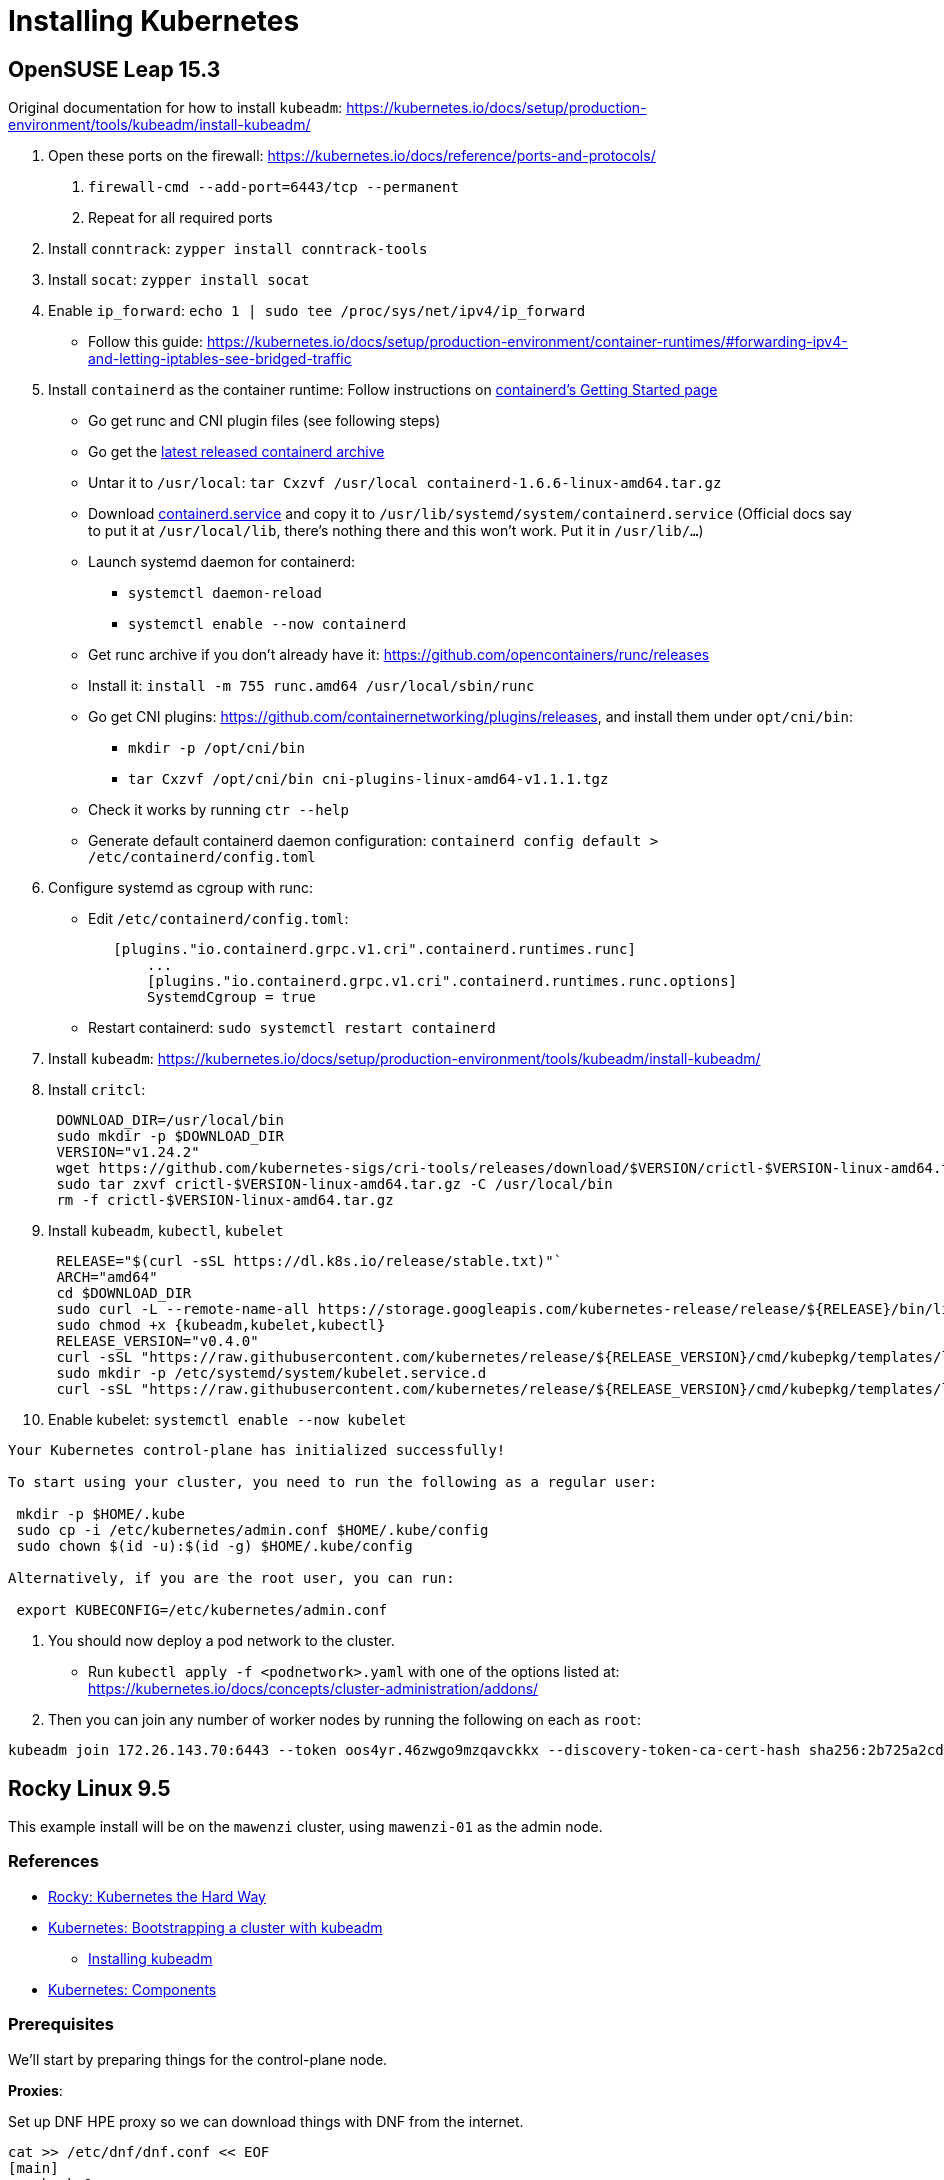 = Installing Kubernetes

== OpenSUSE Leap 15.3

Original documentation for how to install `kubeadm`: https://kubernetes.io/docs/setup/production-environment/tools/kubeadm/install-kubeadm/

. Open these ports on the firewall: https://kubernetes.io/docs/reference/ports-and-protocols/
a. `firewall-cmd --add-port=6443/tcp --permanent`
b. Repeat for all required ports
. Install `conntrack`: `zypper install conntrack-tools`
. Install `socat`: `zypper install socat`
. Enable `ip_forward`: `echo 1 | sudo tee /proc/sys/net/ipv4/ip_forward`
 ** Follow this guide: https://kubernetes.io/docs/setup/production-environment/container-runtimes/#forwarding-ipv4-and-letting-iptables-see-bridged-traffic
. Install `containerd` as the container runtime: Follow instructions on https://github.com/containerd/containerd/blob/main/docs/getting-started.md[containerd's Getting Started page]
 ** Go get runc and CNI plugin files (see following steps)
 ** Go get the https://github.com/containerd/containerd/releases[latest released containerd archive]
 ** Untar it to `/usr/local`: `tar Cxzvf /usr/local containerd-1.6.6-linux-amd64.tar.gz`
 ** Download https://github.com/containerd/containerd/blob/main/containerd.service[containerd.service] and copy it to `/usr/lib/systemd/system/containerd.service` (Official docs say to put it at `/usr/local/lib`, there's nothing there and this won't work. Put it in `/usr/lib/…`)
 ** Launch systemd daemon for containerd:
  *** `systemctl daemon-reload`
  *** `systemctl enable --now containerd`
 ** Get runc archive if you don't already have it: https://github.com/opencontainers/runc/releases
 ** Install it: `install -m 755 runc.amd64 /usr/local/sbin/runc`
 ** Go get CNI plugins: https://github.com/containernetworking/plugins/releases, and install them under `opt/cni/bin`:
  *** `mkdir -p /opt/cni/bin`
  *** `tar Cxzvf /opt/cni/bin cni-plugins-linux-amd64-v1.1.1.tgz`
 ** Check it works by running `ctr --help`
 ** Generate default containerd daemon configuration: `containerd config default > /etc/containerd/config.toml`
. Configure systemd as cgroup with runc:
 ** Edit `/etc/containerd/config.toml`:
+
----
   [plugins."io.containerd.grpc.v1.cri".containerd.runtimes.runc]
       ...
       [plugins."io.containerd.grpc.v1.cri".containerd.runtimes.runc.options]
       SystemdCgroup = true
----

 ** Restart containerd: `sudo systemctl restart containerd`
. Install `kubeadm`: https://kubernetes.io/docs/setup/production-environment/tools/kubeadm/install-kubeadm/
. Install `critcl`:
+
[,bash]
----
 DOWNLOAD_DIR=/usr/local/bin
 sudo mkdir -p $DOWNLOAD_DIR
 VERSION="v1.24.2"
 wget https://github.com/kubernetes-sigs/cri-tools/releases/download/$VERSION/crictl-$VERSION-linux-amd64.tar.gz
 sudo tar zxvf crictl-$VERSION-linux-amd64.tar.gz -C /usr/local/bin
 rm -f crictl-$VERSION-linux-amd64.tar.gz
----

. Install `kubeadm`, `kubectl`, `kubelet`
+
[,bash]
----
 RELEASE="$(curl -sSL https://dl.k8s.io/release/stable.txt)"`
 ARCH="amd64"
 cd $DOWNLOAD_DIR
 sudo curl -L --remote-name-all https://storage.googleapis.com/kubernetes-release/release/${RELEASE}/bin/linux/${ARCH}/{kubeadm,kubelet,kubectl}
 sudo chmod +x {kubeadm,kubelet,kubectl}
 RELEASE_VERSION="v0.4.0"
 curl -sSL "https://raw.githubusercontent.com/kubernetes/release/${RELEASE_VERSION}/cmd/kubepkg/templates/latest/deb/kubelet/lib/systemd/system/kubelet.service" | sed "s:/usr/bin:${DOWNLOAD_DIR}:g" | sudo tee /etc/systemd/system/kubelet.service
 sudo mkdir -p /etc/systemd/system/kubelet.service.d
 curl -sSL "https://raw.githubusercontent.com/kubernetes/release/${RELEASE_VERSION}/cmd/kubepkg/templates/latest/deb/kubeadm/10-kubeadm.conf" | sed "s:/usr/bin:${DOWNLOAD_DIR}:g" | sudo tee /etc/systemd/system/kubelet.service.d/10-kubeadm.conf
----

. Enable kubelet: `systemctl enable --now kubelet`

[,bash]
----
Your Kubernetes control-plane has initialized successfully!

To start using your cluster, you need to run the following as a regular user:

 mkdir -p $HOME/.kube
 sudo cp -i /etc/kubernetes/admin.conf $HOME/.kube/config
 sudo chown $(id -u):$(id -g) $HOME/.kube/config

Alternatively, if you are the root user, you can run:

 export KUBECONFIG=/etc/kubernetes/admin.conf
----

. You should now deploy a pod network to the cluster.
 ** Run `kubectl apply -f <podnetwork>.yaml` with one of the options listed at: https://kubernetes.io/docs/concepts/cluster-administration/addons/
. Then you can join any number of worker nodes by running the following on each as `root`:

[,bash]
----
kubeadm join 172.26.143.70:6443 --token oos4yr.46zwgo9mzqavckkx --discovery-token-ca-cert-hash sha256:2b725a2cda814b07ee07c9d704de5a5cc2451c746eeb5b32277ebe661b9a36e4
----

== Rocky Linux 9.5

This example install will be on the `mawenzi` cluster, using `mawenzi-01` as the admin node.

=== References

* https://docs.rockylinux.org/labs/kubernetes-the-hard-way/lab0-README/[Rocky: Kubernetes the Hard Way]
* https://kubernetes.io/docs/setup/production-environment/tools/kubeadm/[Kubernetes: Bootstrapping a cluster with kubeadm]
** https://kubernetes.io/docs/setup/production-environment/tools/kubeadm/install-kubeadm/[Installing kubeadm]
* https://kubernetes.io/docs/concepts/overview/components/[Kubernetes: Components]

=== Prerequisites

We'll start by preparing things for the control-plane node.

*Proxies*:

Set up DNF HPE proxy so we can download things with DNF from the internet.

[,bash]
----
cat >> /etc/dnf/dnf.conf << EOF
[main]
gpgcheck=0
installonly_limit=3
clean_requirements_on_remove=True
best=True
skip_if_unavailable=False
proxy=http://proxy.houston.hpecorp.net:8080
EOF
----

Set up HTTP HPE proxy so we can download things with `wget`, etc, from the internet.
We'll need to disable this later on when setting up kubernetes; otherwise internal
requests will try to use the proxy and will fail.

[,bash]
----
cat >> /etc/environment << EOF
http_proxy="http://proxy.houston.hpecorp.net:8080/"
https_proxy="http://proxy.houston.hpecorp.net:8080/"
ftp_proxy="http://proxy.houston.hpecorp.net:8080/"
no_proxy="admin,localhost,127.0.0.1,.us.cray.com,.hpe.com"
EOF
----

*Install utilities*:

Upgrade as many packages, and the kernel with DNF as we can before we get started:

[,bash]
----
dnf upgrade
----

Download basic CLI utilities

[,bash]
----
dnf -y install wget curl vim openssl git tar conntrack-tools socat
----

=== Enable IPv4 forwarding

[,bash]
----
modprobe bridge
modprobe br_netfilter
echo "net.bridge.bridge-nf-call-iptables = 1" >> /etc/sysctl.conf
sysctl -p /etc/sysctl.conf
echo 1 | sudo tee /proc/sys/net/ipv4/ip_forward
----

=== Disable firewalld

[,bash]
----
systemctl stop firewalld
systemctl disable firewalld
----

=== Disable swap

[,bash]
----
# This only disables swap for the current session.
swapoff -a

# This will find any lines in /etc/fstab with 'swap' and comment them out
sed -i.bak '/ swap / s/^\(.*\)$/#\1/g' /etc/fstab
----

=== Disable SELinux

[,bash]
----
setenforce 0
sed -i 's/^SELINUX=enforcing$/SELINUX=permissive/' /etc/selinux/config
----

=== Install containerd, CNI plugin, and runc

https://github.com/containerd/containerd/blob/main/docs/getting-started.md

This step will also install `runc.amd64` and CNI plugins.

.download.sh
[,bash]
----
#!/bin/bash

# https://kubernetes.io/releases/
# KUBERNETES_VERSION="v1.33.0"

# https://github.com/opencontainers/runc/releases
RUNC_VERSION="v1.3.0"

# https://github.com/kubernetes-sigs/cri-tools/releases
CRI_TOOLS_VERSION="v1.33.0"

# https://github.com/containernetworking/plugins/releases
CNI_PLUGINS_VERSION="v1.7.1"

# https://github.com/containerd/containerd/releases
CONTAINERD_VERSION="2.1.4"

# https://github.com/etcd-io/etcd/releases/
# ETCD_VERSION="v3.6.4"

download_urls=(
	# https://dl.k8s.io/$KUBERNETES_VERSION/bin/linux/amd64/kubectl
	# https://dl.k8s.io/$KUBERNETES_VERSION/bin/linux/amd64/kube-apiserver
	# https://dl.k8s.io/$KUBERNETES_VERSION/bin/linux/amd64/kube-controller-manager
	# https://dl.k8s.io/$KUBERNETES_VERSION/bin/linux/amd64/kube-scheduler
	# https://dl.k8s.io/$KUBERNETES_VERSION/bin/linux/amd64/kube-proxy
	# https://dl.k8s.io/$KUBERNETES_VERSION/bin/linux/amd64/kubelet
	https://github.com/kubernetes-sigs/cri-tools/releases/download/$CRI_TOOLS_VERSION/crictl-$CRI_TOOLS_VERSION-linux-amd64.tar.gz
	https://github.com/opencontainers/runc/releases/download/$RUNC_VERSION/runc.amd64
	https://github.com/containernetworking/plugins/releases/download/$CNI_PLUGINS_VERSION/cni-plugins-linux-amd64-$CNI_PLUGINS_VERSION.tgz
	https://github.com/containerd/containerd/releases/download/v$CONTAINERD_VERSION/containerd-$CONTAINERD_VERSION-linux-amd64.tar.gz
	# https://github.com/etcd-io/etcd/releases/download/$ETCD_VERSION/etcd-$ETCD_VERSION-linux-amd64.tar.gz
)

for download_url in "${download_urls[@]}"; do
	wget -q --show-progress  --https-only --timestamping "$download_url"
done
----

Extract containerd tarball to `/usr/local`:

[,bash]
----
tar Cxzvf /usr/local containerd-*-linux-amd64.tar.gz
----

We'll be running containerd with systemd. This unit file can be found here, and
the below example uses modifications to the environment variables for the service
to use the HPE proxy. This will allow the containerd runtime to pull images from
outside the lab.

Generate a default containerd configuration file:

[,bash]
----
mkdir /etc/containerd
containerd config default > /etc/containerd/config.toml
----

Edit this file and add systemd as the cgroup driver for containerd.
https://kubernetes.io/docs/setup/production-environment/container-runtimes/#containerd-systemd

[,plaintext]
----
[plugins.'io.containerd.cri.v1.runtime'.containerd.runtimes.runc]
  ...
  [plugins.'io.containerd.cri.v1.runtime'.containerd.runtimes.runc.options]
    SystemdCgroup = true
----

Install `runc.amd64`. This should have been downloaded from the `download.sh` script before, but if not,
you can get it from https://github.com/opencontainers/runc/releases.

[,bash]
----
install -m 755 runc.amd64 /usr/local/sbin/runc
----

Install CNI plugins. This should have been downloaded from the `download.sh` script before, but if not,
you can get it from https://github.com/containernetworking/plugins/releases.

[,bash]
----
mkdir -p /opt/cni/bin
tar Cxzvf /opt/cni/bin cni-plugins-linux-amd64-v*.tgz
----

./usr/lib/systemd/system/containerd.service
[,plaintext]
----
[Unit]
Description=containerd container runtime
Documentation=https://containerd.io
After=network.target dbus.service

[Service]
Environment="HTTP_PROXY=http://proxy.houston.hpecorp.net:8080/"
Environment="HTTPS_PROXY=http://proxy.houston.hpecorp.net:8080/"
Environment="FTP_PROXY=http://proxy.houston.hpecorp.net:8080/"
Environment="NO_PROXY=admin,localhost,127.0.0.1,.us.cray.com,.hpe.com,hpc.amslabs.hpecorp.net"
ExecStartPre=-/sbin/modprobe overlay
ExecStart=/usr/local/bin/containerd

Type=notify
Delegate=yes
KillMode=process
Restart=always
RestartSec=5

# Having non-zero Limit*s causes performance problems due to accounting overhead
# in the kernel. We recommend using cgroups to do container-local accounting.
LimitNPROC=infinity
LimitCORE=infinity

# Comment TasksMax if your systemd version does not supports it.
# Only systemd 226 and above support this version.
TasksMax=infinity
OOMScoreAdjust=-999

[Install]
WantedBy=multi-user.target
----

With this in place, enable and load containerd with systemd:

[,bash]
----
systemctl daemon-reload
systemctl enable --now containerd
----

Check the status. It should look like this:

[,console]
----
[root@mawenzi-01 downloads]# systemctl status containerd
● containerd.service - containerd container runtime
     Loaded: loaded (/usr/lib/systemd/system/containerd.service; enabled; preset: disabled)
     Active: active (running) since Tue 2025-08-26 10:31:12 MDT; 3s ago
       Docs: https://containerd.io
    Process: 117075 ExecStartPre=/sbin/modprobe overlay (code=exited, status=0/SUCCESS)
   Main PID: 117077 (containerd)
      Tasks: 17
     Memory: 36.2M
        CPU: 194ms
     CGroup: /system.slice/containerd.service
             └─117077 /usr/local/bin/containerd

Aug 26 10:31:12 mawenzi-01 containerd[117077]: time="2025-08-26T10:31:12.426293642-06:00" level=info msg=serving... address=/run/containerd/containerd.sock.ttrpc
Aug 26 10:31:12 mawenzi-01 containerd[117077]: time="2025-08-26T10:31:12.426334788-06:00" level=info msg="Start cni network conf syncer for default"
Aug 26 10:31:12 mawenzi-01 containerd[117077]: time="2025-08-26T10:31:12.426447839-06:00" level=info msg=serving... address=/run/containerd/containerd.sock
Aug 26 10:31:12 mawenzi-01 containerd[117077]: time="2025-08-26T10:31:12.426473006-06:00" level=info msg="Start streaming server"
Aug 26 10:31:12 mawenzi-01 containerd[117077]: time="2025-08-26T10:31:12.426507981-06:00" level=info msg="Registered namespace \"k8s.io\" with NRI"
Aug 26 10:31:12 mawenzi-01 containerd[117077]: time="2025-08-26T10:31:12.426545321-06:00" level=info msg="runtime interface starting up..."
Aug 26 10:31:12 mawenzi-01 containerd[117077]: time="2025-08-26T10:31:12.426564517-06:00" level=info msg="starting plugins..."
Aug 26 10:31:12 mawenzi-01 containerd[117077]: time="2025-08-26T10:31:12.426601917-06:00" level=info msg="Synchronizing NRI (plugin) with current runtime state"
Aug 26 10:31:12 mawenzi-01 containerd[117077]: time="2025-08-26T10:31:12.427695697-06:00" level=info msg="containerd successfully booted in 0.121902s"
Aug 26 10:31:12 mawenzi-01 systemd[1]: Started containerd container runtime.
----

=== Install Kubernetes packages

This gets us `kubeadm`, `kubectl`, and `kubelet`.

[,bash]
----
cat <<EOF | sudo tee /etc/yum.repos.d/kubernetes.repo
[kubernetes]
name=Kubernetes
baseurl=https://pkgs.k8s.io/core:/stable:/v1.33/rpm/
enabled=1
gpgcheck=1
gpgkey=https://pkgs.k8s.io/core:/stable:/v1.33/rpm/repodata/repomd.xml.key
exclude=kubelet kubeadm kubectl cri-tools kubernetes-cni
EOF

dnf install -y kubelet kubeadm kubectl --disableexcludes=kubernetes
----

=== Enable kubelet systemd service

Enable the kubelet service.

[,bash]
----
systemctl enable --now kubelet
----

Note: If you check the status of the kubelet service (`systemctl status kubelet`), you'll see that it's
exiting with code FAILURE. This is normal. It's restarting every few seconds, while we wait for `kubeadm`
to tell it what to do.


=== Using kubeadm to create cluster

https://kubernetes.io/docs/setup/production-environment/tools/kubeadm/create-cluster-kubeadm/

We'll take a break from setting up the control-plane node, and go ahead and start
configuring the other worker nodes in the cluster.








=== Download binaries

https://docs.rockylinux.org/labs/kubernetes-the-hard-way/lab2-jumpbox/#download-binaries

Make a Downloads directory

[,console]
----
[root@mawenzi-01 ~]# mkdir downloads
[root@mawenzi-01 ~]# cd downloads/
----

Create a script to help download all the binary components needed for the cluster.
Adjust the versions based on the most recent released versions of things.
These are the versions we're using for this example.

.download.sh
[,bash]
----
#!/bin/bash

# https://kubernetes.io/releases/
KUBERNETES_VERSION="v1.33.0"

# https://github.com/opencontainers/runc/releases
RUNC_VERSION="v1.3.0"

# https://github.com/kubernetes-sigs/cri-tools/releases
CRI_TOOLS_VERSION="v1.33.0"

# https://github.com/containernetworking/plugins/releases
CNI_PLUGINS_VERSION="v1.7.1"

# https://github.com/containerd/containerd/releases
CONTAINERD_VERSION="2.1.4"

# https://github.com/etcd-io/etcd/releases/
ETCD_VERSION="v3.6.4"

download_urls=(
	https://dl.k8s.io/$KUBERNETES_VERSION/bin/linux/amd64/kubectl
	https://dl.k8s.io/$KUBERNETES_VERSION/bin/linux/amd64/kube-apiserver
	https://dl.k8s.io/$KUBERNETES_VERSION/bin/linux/amd64/kube-controller-manager
	https://dl.k8s.io/$KUBERNETES_VERSION/bin/linux/amd64/kube-scheduler
	https://dl.k8s.io/$KUBERNETES_VERSION/bin/linux/amd64/kube-proxy
	https://dl.k8s.io/$KUBERNETES_VERSION/bin/linux/amd64/kubelet
	https://github.com/kubernetes-sigs/cri-tools/releases/download/$CRI_TOOLS_VERSION/crictl-$CRI_TOOLS_VERSION-linux-amd64.tar.gz
	https://github.com/opencontainers/runc/releases/download/$RUNC_VERSION/runc.amd64
	https://github.com/containernetworking/plugins/releases/download/$CNI_PLUGINS_VERSION/cni-plugins-linux-amd64-$CNI_PLUGINS_VERSION.tgz
	https://github.com/containerd/containerd/releases/download/v$CONTAINERD_VERSION/containerd-$CONTAINERD_VERSION-linux-amd64.tar.gz
	https://github.com/etcd-io/etcd/releases/download/$ETCD_VERSION/etcd-$ETCD_VERSION-linux-amd64.tar.gz
)

for download_url in "${download_urls[@]}"; do
	wget -q --show-progress  --https-only --timestamping "$download_url"
done

----

Execute the script (after `chmod +x download.sh`):

[,console]
----
[root@mawenzi-01 Downloads]# ./download.sh
kubectl                                    100%[=======================================================================================>]  57.34M  29.8MB/s    in 1.9s
kube-apiserver                             100%[=======================================================================================>]  93.42M  23.2MB/s    in 4.1s
kube-controller-manager                    100%[=======================================================================================>]  86.55M  21.2MB/s    in 4.2s
kube-scheduler                             100%[=======================================================================================>]  66.38M  23.5MB/s    in 2.8s
kube-proxy                                 100%[=======================================================================================>]  67.32M  20.2MB/s    in 3.3s
kubelet                                    100%[=======================================================================================>]  77.91M  28.5MB/s    in 2.7s
crictl-v1.33.0-linux-amd64.tar.gz          100%[=======================================================================================>]  19.43M  16.0MB/s    in 1.2s
runc.amd64                                 100%[=======================================================================================>]  11.31M  13.0MB/s    in 0.9s
cni-plugins-linux-amd64-v1.7.1.tgz         100%[=======================================================================================>]  53.31M  17.2MB/s    in 3.1s
containerd-2.1.4-linux-amd64.tar.gz        100%[=======================================================================================>]  31.67M  14.0MB/s    in 2.3s
etcd-v3.6.4-linux-amd64.tar.gz             100%[=======================================================================================>]  22.53M  13.4MB/s    in 1.7s
----

Make the binaries executable: `chmod +x kube* runc.amd64`.

=== Install kubectl

https://docs.rockylinux.org/labs/kubernetes-the-hard-way/lab2-jumpbox/#install-kubectl

[,bash]
----
cp kubectl /usr/local/bin/
----

Verify version:

[,console]
----
[root@mawenzi-01 Downloads]# kubectl version --client
Client Version: v1.33.0
Kustomize Version: v5.6.0
----

=== Set up machines file

https://docs.rockylinux.org/labs/kubernetes-the-hard-way/lab3-compute-resources/#machine-database

Create a `machines.txt` file with the format: `IPV4_ADDRESS FQDN HOSTNAME POD_SUBNET`.

Each column corresponds to a machine IP address `IPV4_ADDRESS`, fully qualified domain name `FQDN`,
host name `HOSTNAME`, and the IP subnet `POD_SUBNET`. Kubernetes assigns one IP address per pod,
and the `POD_SUBNET` represents the unique IP address range assigned to each machine in the cluster for doing so.

.machines.txt
[,console]
----
10.214.134.147 mawenzi-01.hpc.amslabs.hpecorp.net mawenzi-01
10.214.130.159 mawenzi-02.hpc.amslabs.hpecorp.net mawenzi-02 10.200.0.0/24
10.214.134.195 mawenzi-03.hpc.amslabs.hpecorp.net mawenzi-03 10.200.0.1/24
----

=== Set up worker nodes SSH access

With a blank install, you won't have any SSH keys generated:

[,console]
----
[root@mawenzi-01 kubernetes]# ls -la ~/.ssh
total 16
drwx------. 2 root root   71 Aug 22 11:57 .
dr-xr-x---. 5 root root 4096 Aug 22 11:53 ..
-rw-------. 1 root root  195 Aug 22 10:02 authorized_keys
-rw-------. 1 root root  828 Aug 22 11:57 known_hosts
-rw-r--r--. 1 root root   92 Aug 22 11:57 known_hosts.old
----

Use `ssh-keygen` to generate a public/private key pair.

Copy the public key to each node in the `machines.txt` file.

[,bash]
-----
while read IP FQDN HOST SUBNET; do
  ssh-copy-id root@${IP}
done < machines.txt
-----

[,console]
----
[root@mawenzi-01 kubernetes]# ssh-keygen
Generating public/private rsa key pair.
Enter file in which to save the key (/root/.ssh/id_rsa):
Enter passphrase (empty for no passphrase):
Enter same passphrase again:
Your identification has been saved in /root/.ssh/id_rsa
Your public key has been saved in /root/.ssh/id_rsa.pub
The key fingerprint is:
SHA256:QxH4vc8bmPmzyAKa+HPk0nUsnRPdXIf51fBJx98zO0c root@mawenzi-01
The key's randomart image is:
+---[RSA 3072]----+
|       .o.    .*o|
|      .  .    +.O|
|       ... . o +*|
|       .. o . ooE|
|        So +   .+|
|      o o.B+   o.|
|   . * o o++.   o|
|  . = + .. o+.   |
|   ..+   .o ++   |
+----[SHA256]-----+
----

=== Set up hostnames

https://docs.rockylinux.org/labs/kubernetes-the-hard-way/lab3-compute-resources/#hostnames

N/A: We already have hostnames from the lab so maybe we don't need to do this?

=== Provision a CA and TLS certificates

https://docs.rockylinux.org/labs/kubernetes-the-hard-way/lab4-certificate-authority/

In this lab, you will provision a PKI Infrastructure using OpenSSL to bootstrap a Certificate Authority and generate TLS certificates for the following components:

* kube-apiserver
* kube-controller-manager
* kube-scheduler
* kubelet
* kube-proxy

In this section, you will provision a Certificate Authority that you will use to generate additional
TLS certificates for the other Kubernetes components. Setting up CA and generating certificates with
openssl can be time-consuming, especially when doing it for the first time.
To streamline this lab, an openssl configuration file, `ca.conf`, must be included,
which defines all the details needed to generate certificates for each Kubernetes component.

We'll use the following `ca.conf` Certificate Authority configuration file:

.ca.conf
[,text]
----
[req]
distinguished_name = req_distinguished_name
prompt             = no
x509_extensions    = ca_x509_extensions

[ca_x509_extensions]
basicConstraints = CA:TRUE
keyUsage         = cRLSign, keyCertSign

[req_distinguished_name]
C   = US
ST  = Colorado
L   = Denver
CN  = CA

[admin]
distinguished_name = admin_distinguished_name
prompt             = no
req_extensions     = default_req_extensions

[admin_distinguished_name]
CN = admin
O  = system:masters

# Service Accounts
#
# The Kubernetes Controller Manager leverages a key pair to generate
# and sign service account tokens as described in the
# [managing service accounts](https://kubernetes.io/docs/admin/service-accounts-admin/)
# documentation.

[service-accounts]
distinguished_name = service-accounts_distinguished_name
prompt             = no
req_extensions     = default_req_extensions

[service-accounts_distinguished_name]
CN = service-accounts

# Worker Nodes
#
# Kubernetes uses a [special-purpose authorization mode](https://kubernetes.io/docs/admin/authorization/node/)
# called Node Authorizer, that specifically authorizes API requests made
# by [Kubelets](https://kubernetes.io/docs/concepts/overview/components/#kubelet).
# In order to be authorized by the Node Authorizer, Kubelets must use a credential
# that identifies them as being in the `system:nodes` group, with a username
# of `system:node:<nodeName>`.
[mawenzi-02]
distinguished_name = mawenzi-02_distinguished_name
prompt             = no
req_extensions     = mawenzi-02_req_extensions

[mawenzi-02_req_extensions]
basicConstraints     = CA:FALSE
extendedKeyUsage     = clientAuth, serverAuth
keyUsage             = critical, digitalSignature, keyEncipherment
nsCertType           = client
nsComment            = "mawenzi-02 Certificate"
subjectAltName       = DNS:mawenzi-02, IP:127.0.0.1
subjectKeyIdentifier = hash

[mawenzi-02_distinguished_name]
CN = system:node:mawenzi-02
O  = system:nodes
C  = US
ST = Colorado
L  = Denver

[mawenzi-03]
distinguished_name = mawenzi-03_distinguished_name
prompt             = no
req_extensions     = mawenzi-03_req_extensions

[mawenzi-03_req_extensions]
basicConstraints     = CA:FALSE
extendedKeyUsage     = clientAuth, serverAuth
keyUsage             = critical, digitalSignature, keyEncipherment
nsCertType           = client
nsComment            = "mawenzi-03 Certificate"
subjectAltName       = DNS:mawenzi-03, IP:127.0.0.1
subjectKeyIdentifier = hash

[mawenzi-03_distinguished_name]
CN = system:node:mawenzi-03
O  = system:nodes
C  = US
ST = Colorado
L  = Denver


# Kube Proxy Section
[kube-proxy]
distinguished_name = kube-proxy_distinguished_name
prompt             = no
req_extensions     = kube-proxy_req_extensions

[kube-proxy_req_extensions]
basicConstraints     = CA:FALSE
extendedKeyUsage     = clientAuth, serverAuth
keyUsage             = critical, digitalSignature, keyEncipherment
nsCertType           = client
nsComment            = "Kube Proxy Certificate"
subjectAltName       = DNS:kube-proxy, IP:127.0.0.1
subjectKeyIdentifier = hash

[kube-proxy_distinguished_name]
CN = system:kube-proxy
O  = system:node-proxier
C  = US
ST = Colorado
L  = Denver


# Controller Manager
[kube-controller-manager]
distinguished_name = kube-controller-manager_distinguished_name
prompt             = no
req_extensions     = kube-controller-manager_req_extensions

[kube-controller-manager_req_extensions]
basicConstraints     = CA:FALSE
extendedKeyUsage     = clientAuth, serverAuth
keyUsage             = critical, digitalSignature, keyEncipherment
nsCertType           = client
nsComment            = "Kube Controller Manager Certificate"
subjectAltName       = DNS:kube-proxy, IP:127.0.0.1
subjectKeyIdentifier = hash

[kube-controller-manager_distinguished_name]
CN = system:kube-controller-manager
O  = system:kube-controller-manager
C  = US
ST = Colorado
L  = Denver

# Scheduler
[kube-scheduler]
distinguished_name = kube-scheduler_distinguished_name
prompt             = no
req_extensions     = kube-scheduler_req_extensions

[kube-scheduler_req_extensions]
basicConstraints     = CA:FALSE
extendedKeyUsage     = clientAuth, serverAuth
keyUsage             = critical, digitalSignature, keyEncipherment
nsCertType           = client
nsComment            = "Kube Scheduler Certificate"
subjectAltName       = DNS:kube-scheduler, IP:127.0.0.1
subjectKeyIdentifier = hash

[kube-scheduler_distinguished_name]
CN = system:kube-scheduler
O  = system:system:kube-scheduler
C  = US
ST = Colorado
L  = Denver


# API Server
#
# The Kubernetes API server is automatically assigned the `kubernetes`
# internal dns name, which will be linked to the first IP address (`10.32.0.1`)
# from the address range (`10.32.0.0/24`) reserved for internal cluster
# services.

[kube-api-server]
distinguished_name = kube-api-server_distinguished_name
prompt             = no
req_extensions     = kube-api-server_req_extensions

[kube-api-server_req_extensions]
basicConstraints     = CA:FALSE
extendedKeyUsage     = clientAuth, serverAuth
keyUsage             = critical, digitalSignature, keyEncipherment
nsCertType           = client
nsComment            = "Kube Scheduler Certificate"
subjectAltName       = @kube-api-server_alt_names
subjectKeyIdentifier = hash

[kube-api-server_alt_names]
IP.0  = 127.0.0.1
IP.1  = 10.32.0.1
DNS.0 = kubernetes
DNS.1 = kubernetes.default
DNS.2 = kubernetes.default.svc
DNS.3 = kubernetes.default.svc.cluster
DNS.4 = kubernetes.svc.cluster.local
DNS.5 = server.kubernetes.local
DNS.6 = api-server.kubernetes.local

[kube-api-server_distinguished_name]
CN = kubernetes
C  = US
ST = Colorado
L  = Denver


[default_req_extensions]
basicConstraints     = CA:FALSE
extendedKeyUsage     = clientAuth
keyUsage             = critical, digitalSignature, keyEncipherment
nsCertType           = client
nsComment            = "Admin Client Certificate"
subjectKeyIdentifier = hash
----

Every certificate authority starts with a private key and root certificate. In this section,
you will create a self-signed certificate authority, and while that is all you need for this tutorial,
this is something you should not consider in a real-world production environment.

Generate the CA configuration file, certificate, and private key:

[,bash]
----
openssl genrsa -out ca.key 4096
openssl req -x509 -new -sha512 -noenc \
    -key ca.key -days 3653 \
    -config ca.conf \
    -out ca.crt
----

You should now have `ca.crt` and `ca.key` in your directory.
You can view details of the `.crt` key by running: `openssl x509 -in ca.crt -text -noout | less`.

=== Create client/server certificates

In this section, you will generate client and server certificates for each Kubernetes
component and a client certificate for the Kubernetes admin user.

Generate the certificates and private keys:

.gen_keys.sh
[,bash]
----
#!/bin/bash

certs=(
  "admin" "mawenzi-02" "mawenzi-03"
  "kube-proxy" "kube-scheduler"
  "kube-controller-manager"
  "kube-api-server"
  "service-accounts"
)

for i in ${certs[*]}; do
  openssl genrsa -out "${i}.key" 4096

  openssl req -new -key "${i}.key" -sha256 \
    -config "ca.conf" -section ${i} \
    -out "${i}.csr"

  openssl x509 -req -days 3653 -in "${i}.csr" \
    -copy_extensions copyall \
    -sha256 -CA "ca.crt" \
    -CAkey "ca.key" \
    -CAcreateserial \
    -out "${i}.crt"
done
----

.Example
[,console]
----
[root@mawenzi-01 kubernetes]# ./gen_keys.sh
Certificate request self-signature ok
subject=CN=admin, O=system:masters
Certificate request self-signature ok
subject=CN=system:node:mawenzi-02, O=system:nodes, C=US, ST=Colorado, L=Denver
Certificate request self-signature ok
subject=CN=system:node:mawenzi-03, O=system:nodes, C=US, ST=Colorado, L=Denver
Certificate request self-signature ok
subject=CN=system:kube-proxy, O=system:node-proxier, C=US, ST=Colorado, L=Denver
Certificate request self-signature ok
subject=CN=system:kube-scheduler, O=system:system:kube-scheduler, C=US, ST=Colorado, L=Denver
Certificate request self-signature ok
subject=CN=system:kube-controller-manager, O=system:kube-controller-manager, C=US, ST=Colorado, L=Denver
Certificate request self-signature ok
subject=CN=kubernetes, C=US, ST=Colorado, L=Denver
Certificate request self-signature ok
subject=CN=service-accounts
----

The above command results will generate a private key, certificate request, and signed SSL certificate for each Kubernetes component.
You can list the generated files with the following command: `ls -1 *.crt *.key *.csr`

.Example
[,console]
----
admin.crt
admin.csr
admin.key
ca.crt
ca.key
kube-api-server.crt
kube-api-server.csr
kube-api-server.key
kube-controller-manager.crt
kube-controller-manager.csr
kube-controller-manager.key
kube-proxy.crt
kube-proxy.csr
kube-proxy.key
kube-scheduler.crt
kube-scheduler.csr
kube-scheduler.key
mawenzi-02.crt
mawenzi-02.csr
mawenzi-02.key
mawenzi-03.crt
mawenzi-03.csr
mawenzi-03.key
service-accounts.crt
service-accounts.csr
service-accounts.key
----

=== Distribute the keys

Use the following script to distribute the keys and certificates to the worker nodes:

[,bash]
----
#!/bin/bash

worker_nodes=("mawenzi-02" "mawenzi-03")

for host in "${worker_nodes[@]}"; do
  ssh root@$host mkdir /var/lib/kubelet/
  scp ca.crt root@$host:/var/lib/kubelet/

  scp $host.crt \
    root@$host:/var/lib/kubelet/kubelet.crt

  scp $host.key \
    root@$host:/var/lib/kubelet/kubelet.key
done
----

=== Generate Kubernetes config files for authentication

https://docs.rockylinux.org/labs/kubernetes-the-hard-way/lab5-kubernetes-configuration-files/#the-kubelet-kubernetes-configuration-file

Now we'll generate kubeconfig files for the `kubelet` and the `admin` user.

When generating kubeconfig files for Kubelets you must match the client certificate to the Kubelet's node name.
This will ensure Kubelets are properly authorized by the https://kubernetes.io/docs/reference/access-authn-authz/node/[Kubernetes Note Authorizer].

We'll use the following script, `gen_kubeconfigs.sh`, to generate the kubeconfig files for the node kubelets,
kube-proxy, kube-controller-manager, kube-scheduler, and admin node.

.gen_kubeconfigs.sh
[,bash]
----
#!/bin/bash

cluster_name="mawenzi"
worker_nodes=("mawenzi-02" "mawenzi-03")
master_node="mawenzi-01"
services=("kube-proxy" "kube-controller-manager" "kube-scheduler")

# Worker node kubelet kubeconfig files
for host in "${worker_nodes[@]}"; do
  echo "Generating kubeconfig files for worker '$host' kubelet"
  kubectl config set-cluster $cluster_name \
    --certificate-authority=ca.crt \
    --embed-certs=true \
    --server=https://$master_node:6443 \
    --kubeconfig=${host}.kubeconfig

  kubectl config set-credentials system:node:${host} \
    --client-certificate=${host}.crt \
    --client-key=${host}.key \
    --embed-certs=true \
    --kubeconfig=${host}.kubeconfig

  kubectl config set-context default \
    --cluster=kubernetes-the-hard-way \
    --user=system:node:${host} \
    --kubeconfig=${host}.kubeconfig

  kubectl config use-context default \
    --kubeconfig=${host}.kubeconfig
done

# kube-proxy, kube-controller-manager, kube-scheduler
for service in "${services[@]}"; do
  kubectl config set-cluster $cluster_name \
    --certificate-authority=ca.crt \
    --embed-certs=true \
    --server=https://$master:6443 \
    --kubeconfig=$service.kubeconfig

  kubectl config set-credentials system:$service \
    --client-certificate=$service.crt \
    --client-key=$service.key \
    --embed-certs=true \
    --kubeconfig=$service.kubeconfig

  kubectl config set-context default \
    --cluster=$cluster_name \
    --user=system:$service \
    --kubeconfig=$service.kubeconfig

  kubectl config use-context default \
    --kubeconfig=$service.kubeconfig
done

# admin
kubectl config set-cluster $cluster_name \
    --certificate-authority=ca.crt \
    --embed-certs=true \
    --server=https://127.0.0.1:6443 \
    --kubeconfig=admin.kubeconfig

kubectl config set-credentials admin \
    --client-certificate=admin.crt \
    --client-key=admin.key \
    --embed-certs=true \
    --kubeconfig=admin.kubeconfig

kubectl config set-context default \
    --cluster=kubernetes-the-hard-way \
    --user=admin \
    --kubeconfig=admin.kubeconfig

kubectl config use-context default \
    --kubeconfig=admin.kubeconfig

----

Running this:

[,console]
----
[root@mawenzi-01 kubernetes]# ./gen_kubeconfigs.sh
Generating kubeconfig files for worker 'mawenzi-02' kubelet
Cluster "mawenzi" set.
User "system:node:mawenzi-02" set.
Context "default" modified.
Switched to context "default".
Generating kubeconfig files for worker 'mawenzi-03' kubelet
Cluster "mawenzi" set.
User "system:node:mawenzi-03" set.
Context "default" modified.
Switched to context "default".
Cluster "mawenzi" set.
User "system:kube-proxy" set.
Context "default" modified.
Switched to context "default".
Cluster "mawenzi" set.
User "system:kube-controller-manager" set.
Context "default" created.
Switched to context "default".
Cluster "mawenzi" set.
User "system:kube-scheduler" set.
Context "default" created.
Switched to context "default".
Cluster "mawenzi" set.
User "admin" set.
Context "default" created.
Switched to context "default".
----

And, we get:

* `admin.kubeconfig`
* `kube-controller-manager.kubeconfig`
* `kube-proxy.kubeconfig`
* `kube-scheduler.kubeconfig`
* `mawenzi-02.kubeconfig`
* `mawenzi-03.kubeconfig`

=== Generate encryption configuration and key

https://docs.rockylinux.org/labs/kubernetes-the-hard-way/lab6-data-encryption-keys/#lab-6-generating-the-data-encryption-configuration-and-key

We'll generate an encryption key and an encryption configuration suitable for encrypting
 https://kubernetes.io/docs/concepts/configuration/secret/[Kubernetes Secrets].

Generate a random encryption key, using `/dev/urandom` and `base64`:

[,bash]
----
export ENCRYPTION_KEY=$(head -c 32 /dev/urandom | base64)
----

.Example:
[,console]
----
[root@mawenzi-01 kubernetes]# echo $ENCRYPTION_KEY
wMCVvvm23ffr.............wx7naVcfsutjvED4Dg=
----

Create the following encryption config YAML file:

.encryption-config-template.yaml
[,yaml]
----
kind: EncryptionConfig
apiVersion: v1
resources:
  - resources:
      - secrets
    providers:
      - aescbc:
          keys:
            - name: key1
              secret: ${ENCRYPTION_KEY}
      - identity: {}
----

Then, substitute in the `$ENCRYPTION_KEY` variable:

[,bash]
----
envsubst < encryption-config-template.yaml > encryption-config.yaml
----

(it should look like this now)

.encryption-config.yaml
[,yaml]
----
kind: EncryptionConfig
apiVersion: v1
resources:
  - resources:
      - secrets
    providers:
      - aescbc:
          keys:
            - name: key1
              secret: wMCVvvm23ffr.............wx7naVcfsutjvED4Dg=
      - identity: {}
----

=== Bootstrapping the etcd cluster

https://docs.rockylinux.org/labs/kubernetes-the-hard-way/lab7-bootstrapping-etcd/#lab-7-bootstrapping-the-etcd-cluster

Create the following `etcd.service` systemd service file:

[,console]
----
[Unit]
Description=etcd
Documentation=https://github.com/etcd-io/etcd

[Service]
Type=notify
Environment="ETCD_UNSUPPORTED_ARCH=arm64"
ExecStart=/usr/local/bin/etcd \
  --name controller \
  --initial-advertise-peer-urls http://127.0.0.1:2380 \
  --listen-peer-urls http://127.0.0.1:2380 \
  --listen-client-urls http://127.0.0.1:2379 \
  --advertise-client-urls http://127.0.0.1:2379 \
  --initial-cluster-token etcd-cluster-0 \
  --initial-cluster controller=http://127.0.0.1:2380 \
  --initial-cluster-state new \
  --data-dir=/var/lib/etcd
Restart=on-failure
RestartSec=5

[Install]
WantedBy=multi-user.target
----

[,bash]
----
mv etcd.service /etc/systemd/system/
chmod 644 /etc/systemd/system/etcd.service
----

=== Install etcd

Untar the etcd .tgz in `downloads/` and move its binaries to `/usr/local/bin`

[,bash]
----
tar -xzvf etcd-v3.6.4-linux-amd64.tar.gz
mv etcd-v3.6.4-linux-amd64/etcd* /usr/local/bin/
----

Back in the `kubernetes/` directory, configure the `etcd` server:

[,bash]
----
mkdir -p /etc/etcd /var/lib/etcd && \
  chmod 700 /var/lib/etcd && \
  cp ca.crt kube-api-server.key kube-api-server.crt /etc/etcd/
----

=== Disable SELinux/firewall

Although it is considered a bad security form, you might have to temporarily or permanently
disable SELinux if you run into any issues starting the etcd systemd service.
The proper fix is to investigate and create the needed policy files with tools
such as `ausearch`, `audit2allow`, and others.

The commands get SELinux out of the way and disable it by running the following:

[,bash]
----
sudo sed -i 's/SELINUX=enforcing/SELINUX=disabled/g' /etc/selinux/config
setenforce 0
----

=== Start the etcd server

[,bash]
----
systemctl daemon-reload
systemctl enable etcd
systemctl start etcd
----

Check the status of etcd:

[,bash]
----
systemctl status etcd
etcdctl member list
----

=== Bootstrap the Kubernetes control plane

We'll need to create the following systemd service YAML files on the controller.

.kube-apiserver.service
[,plaintext]
----
[Unit]
Description=Kubernetes API Server
Documentation=https://github.com/kubernetes/kubernetes

[Service]
ExecStart=/usr/local/bin/kube-apiserver \
  --allow-privileged=true \
  --apiserver-count=1 \
  --audit-log-maxage=30 \
  --audit-log-maxbackup=3 \
  --audit-log-maxsize=100 \
  --audit-log-path=/var/log/audit.log \
  --authorization-mode=Node,RBAC \
  --bind-address=0.0.0.0 \
  --client-ca-file=/var/lib/kubernetes/ca.crt \
  --enable-admission-plugins=NamespaceLifecycle,NodeRestriction,LimitRanger,ServiceAccount,DefaultStorageClass,ResourceQuota \
  --etcd-servers=http://127.0.0.1:2379 \
  --event-ttl=1h \
  --encryption-provider-config=/var/lib/kubernetes/encryption-config.yaml \
  --kubelet-certificate-authority=/var/lib/kubernetes/ca.crt \
  --kubelet-client-certificate=/var/lib/kubernetes/kube-api-server.crt \
  --kubelet-client-key=/var/lib/kubernetes/kube-api-server.key \
  --runtime-config='api/all=true' \
  --service-account-key-file=/var/lib/kubernetes/service-accounts.crt \
  --service-account-signing-key-file=/var/lib/kubernetes/service-accounts.key \
  --service-account-issuer=https://server.kubernetes.local:6443 \
  --service-cluster-ip-range=10.32.0.0/24 \
  --service-node-port-range=30000-32767 \
  --tls-cert-file=/var/lib/kubernetes/kube-api-server.crt \
  --tls-private-key-file=/var/lib/kubernetes/kube-api-server.key \
  --v=2
Restart=on-failure
RestartSec=5

[Install]
WantedBy=multi-user.target
----

.kube-controller-manager.service
[,plaintext]
----
[Unit]
Description=Kubernetes Controller Manager
Documentation=https://github.com/kubernetes/kubernetes

[Service]
ExecStart=/usr/local/bin/kube-controller-manager \
  --bind-address=0.0.0.0 \
  --cluster-cidr=10.200.0.0/16 \
  --cluster-name=kubernetes \
  --cluster-signing-cert-file=/var/lib/kubernetes/ca.crt \
  --cluster-signing-key-file=/var/lib/kubernetes/ca.key \
  --kubeconfig=/var/lib/kubernetes/kube-controller-manager.kubeconfig \
  --root-ca-file=/var/lib/kubernetes/ca.crt \
  --service-account-private-key-file=/var/lib/kubernetes/service-accounts.key \
  --service-cluster-ip-range=10.32.0.0/24 \
  --use-service-account-credentials=true \
  --v=2
Restart=on-failure
RestartSec=5

[Install]
WantedBy=multi-user.target
----

.kube-proxy.service
[,plaintext]
----
[Unit]
Description=Kubernetes Kube Proxy
Documentation=https://github.com/kubernetes/kubernetes

[Service]
ExecStart=/usr/local/bin/kube-proxy \
  --config=/var/lib/kube-proxy/kube-proxy-config.yaml
Restart=on-failure
RestartSec=5

[Install]
WantedBy=multi-user.target
----

.kube-scheduler.service
[,plaintext]
----
[Unit]
Description=Kubernetes Scheduler
Documentation=https://github.com/kubernetes/kubernetes

[Service]
ExecStart=/usr/local/bin/kube-scheduler \
  --config=/etc/kubernetes/config/kube-scheduler.yaml \
  --v=2
Restart=on-failure
RestartSec=5

[Install]
WantedBy=multi-user.target
----

.kubelet.service
[,plaintext]
----
[Unit]
Description=Kubernetes Kubelet
Documentation=https://github.com/kubernetes/kubernetes
After=containerd.service
Requires=containerd.service

[Service]
ExecStart=/usr/local/bin/kubelet \
  --config=/var/lib/kubelet/kubelet-config.yaml \
  --kubeconfig=/var/lib/kubelet/kubeconfig \
  --register-node=true \
  --v=2
Restart=on-failure
RestartSec=5

[Install]
WantedBy=multi-user.target
----

Create the Kubernetes configuration directory:

[,bash]
----
mkdir -p /etc/kubernetes/config
----

Install the Kubernetes Controller Binaries:

[,bash]
----
mv kube-apiserver \
    kube-controller-manager \
    kube-scheduler kubectl \
    /usr/local/bin/
----

Configure the Kubernetes API Server:

[,bash]
----
mkdir -p /var/lib/kubernetes/
mv ca.crt ca.key \
    kube-api-server.key kube-api-server.crt \
    service-accounts.key service-accounts.crt \
    encryption-config.yaml \
    /var/lib/kubernetes/
----

Create the `kube-apiserver.service` systemd unit file:

[,bash]
----
mv kube-apiserver.service /etc/systemd/system/kube-apiserver.service
----

Configure the Kubernetes Controller Manager

[,bash]
----
mv kube-controller-manager.kubeconfig /var/lib/kubernetes/
mv kube-controller-manager.service /etc/systemd/system/
----

Configure the Kubernetes Scheduler

Create the following kube-scheduler YAML definition:

.kube-scheduler.yaml
[,yaml]
----
apiVersion: kubescheduler.config.k8s.io/v1
kind: KubeSchedulerConfiguration
clientConnection:
  kubeconfig: "/var/lib/kubernetes/kube-scheduler.kubeconfig"
leaderElection:
  leaderElect: true
----

...and move it into place.

[,bash]
----
mv kube-scheduler.kubeconfig /var/lib/kubernetes/
mv kube-scheduler.yaml /etc/kubernetes/config/
mv kube-scheduler.service /etc/systemd/system/
----

Start the controller services:

[,bash]
----
systemctl daemon-reload

systemctl enable kube-apiserver kube-controller-manager kube-scheduler

----

Check to make sure required ports are open: https://kubernetes.io/docs/reference/networking/ports-and-protocols/[Required Ports and Protocols]

.Example: Required port 6443 is not open
[,console]
----
[root@mawenzi-01 ~]# nc 127.0.0.1 6443 -zv -w 2
Ncat: Version 7.92 ( https://nmap.org/ncat )
Ncat: Connection refused.
----